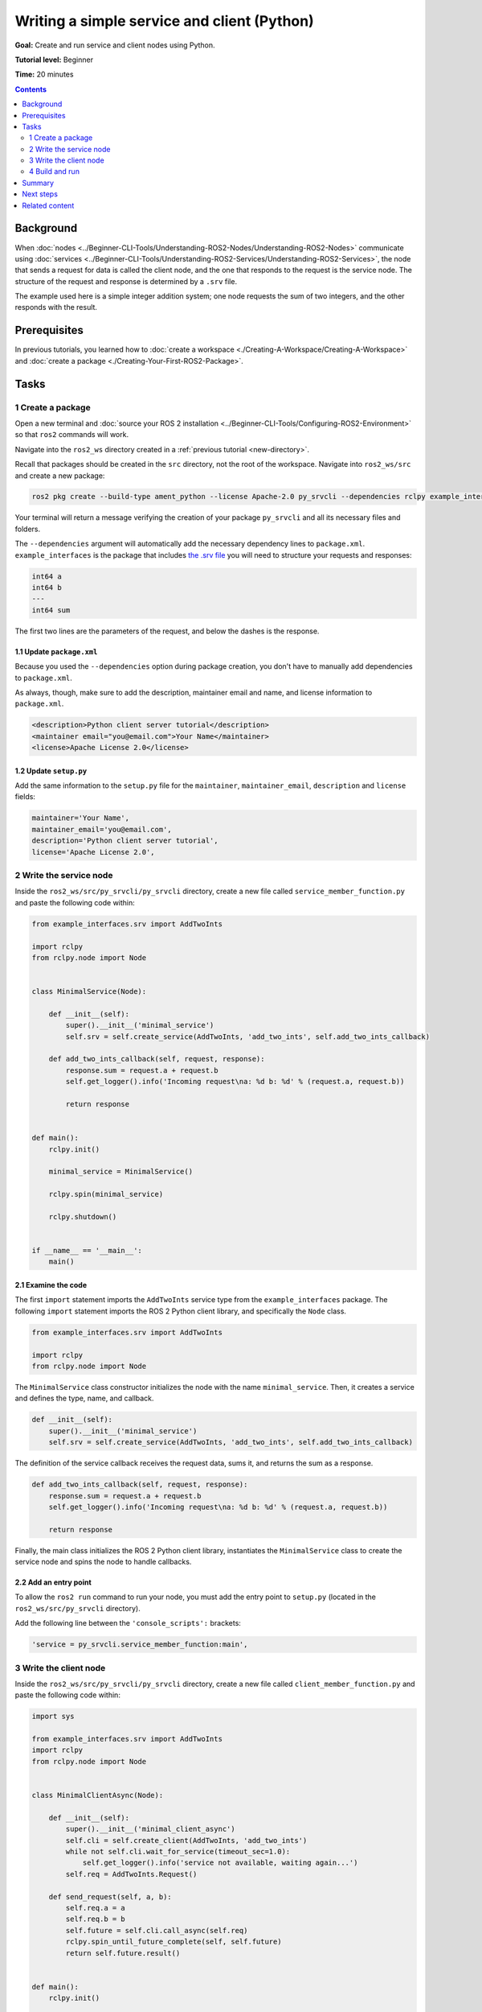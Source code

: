 .. redirect-from::

    Tutorials/Writing-A-Simple-Py-Service-And-Client

.. _PySrvCli:

Writing a simple service and client (Python)
============================================

**Goal:** Create and run service and client nodes using Python.

**Tutorial level:** Beginner

**Time:** 20 minutes

.. contents:: Contents
   :depth: 2
   :local:

Background
----------

When :doc:`nodes <../Beginner-CLI-Tools/Understanding-ROS2-Nodes/Understanding-ROS2-Nodes>` communicate using :doc:`services <../Beginner-CLI-Tools/Understanding-ROS2-Services/Understanding-ROS2-Services>`, the node that sends a request for data is called the client node, and the one that responds to the request is the service node.
The structure of the request and response is determined by a ``.srv`` file.

The example used here is a simple integer addition system; one node requests the sum of two integers, and the other responds with the result.

Prerequisites
-------------

In previous tutorials, you learned how to :doc:`create a workspace <./Creating-A-Workspace/Creating-A-Workspace>` and :doc:`create a package <./Creating-Your-First-ROS2-Package>`.

Tasks
-----

1 Create a package
^^^^^^^^^^^^^^^^^^

Open a new terminal and :doc:`source your ROS 2 installation <../Beginner-CLI-Tools/Configuring-ROS2-Environment>` so that ``ros2`` commands will work.

Navigate into the ``ros2_ws`` directory created in a :ref:`previous tutorial <new-directory>`.

Recall that packages should be created in the ``src`` directory, not the root of the workspace.
Navigate into ``ros2_ws/src`` and create a new package:

.. code-block:: console

  ros2 pkg create --build-type ament_python --license Apache-2.0 py_srvcli --dependencies rclpy example_interfaces

Your terminal will return a message verifying the creation of your package ``py_srvcli`` and all its necessary files and folders.

The ``--dependencies`` argument will automatically add the necessary dependency lines to ``package.xml``.
``example_interfaces`` is the package that includes `the .srv file <https://github.com/ros2/example_interfaces/blob/{REPOS_FILE_BRANCH}/srv/AddTwoInts.srv>`__ you will need to structure your requests and responses:

.. code-block:: console

    int64 a
    int64 b
    ---
    int64 sum

The first two lines are the parameters of the request, and below the dashes is the response.

1.1 Update ``package.xml``
~~~~~~~~~~~~~~~~~~~~~~~~~~

Because you used the ``--dependencies`` option during package creation, you don't have to manually add dependencies to ``package.xml``.

As always, though, make sure to add the description, maintainer email and name, and license information to ``package.xml``.

.. code-block:: xml

  <description>Python client server tutorial</description>
  <maintainer email="you@email.com">Your Name</maintainer>
  <license>Apache License 2.0</license>

1.2 Update ``setup.py``
~~~~~~~~~~~~~~~~~~~~~~~

Add the same information to the ``setup.py`` file for the ``maintainer``, ``maintainer_email``, ``description`` and ``license`` fields:

.. code-block:: python

    maintainer='Your Name',
    maintainer_email='you@email.com',
    description='Python client server tutorial',
    license='Apache License 2.0',

2 Write the service node
^^^^^^^^^^^^^^^^^^^^^^^^

Inside the ``ros2_ws/src/py_srvcli/py_srvcli`` directory, create a new file called ``service_member_function.py`` and paste the following code within:

.. code-block:: python

  from example_interfaces.srv import AddTwoInts

  import rclpy
  from rclpy.node import Node


  class MinimalService(Node):

      def __init__(self):
          super().__init__('minimal_service')
          self.srv = self.create_service(AddTwoInts, 'add_two_ints', self.add_two_ints_callback)

      def add_two_ints_callback(self, request, response):
          response.sum = request.a + request.b
          self.get_logger().info('Incoming request\na: %d b: %d' % (request.a, request.b))

          return response


  def main():
      rclpy.init()

      minimal_service = MinimalService()

      rclpy.spin(minimal_service)

      rclpy.shutdown()


  if __name__ == '__main__':
      main()

2.1 Examine the code
~~~~~~~~~~~~~~~~~~~~

The first ``import`` statement imports the ``AddTwoInts`` service type from the ``example_interfaces`` package.
The following ``import`` statement imports the ROS 2 Python client library, and specifically the ``Node`` class.

.. code-block:: python

  from example_interfaces.srv import AddTwoInts

  import rclpy
  from rclpy.node import Node

The ``MinimalService`` class constructor initializes the node with the name ``minimal_service``.
Then, it creates a service and defines the type, name, and callback.

.. code-block:: python

  def __init__(self):
      super().__init__('minimal_service')
      self.srv = self.create_service(AddTwoInts, 'add_two_ints', self.add_two_ints_callback)

The definition of the service callback receives the request data, sums it, and returns the sum as a response.

.. code-block:: python

  def add_two_ints_callback(self, request, response):
      response.sum = request.a + request.b
      self.get_logger().info('Incoming request\na: %d b: %d' % (request.a, request.b))

      return response

Finally, the main class initializes the ROS 2 Python client library, instantiates the ``MinimalService`` class to create the service node and spins the node to handle callbacks.

2.2 Add an entry point
~~~~~~~~~~~~~~~~~~~~~~

To allow the ``ros2 run`` command to run your node, you must add the entry point to ``setup.py`` (located in the ``ros2_ws/src/py_srvcli`` directory).

Add the following line between the ``'console_scripts':`` brackets:

.. code-block:: python

  'service = py_srvcli.service_member_function:main',

3 Write the client node
^^^^^^^^^^^^^^^^^^^^^^^

Inside the ``ros2_ws/src/py_srvcli/py_srvcli`` directory, create a new file called ``client_member_function.py`` and paste the following code within:

.. code-block:: python

  import sys

  from example_interfaces.srv import AddTwoInts
  import rclpy
  from rclpy.node import Node


  class MinimalClientAsync(Node):

      def __init__(self):
          super().__init__('minimal_client_async')
          self.cli = self.create_client(AddTwoInts, 'add_two_ints')
          while not self.cli.wait_for_service(timeout_sec=1.0):
              self.get_logger().info('service not available, waiting again...')
          self.req = AddTwoInts.Request()

      def send_request(self, a, b):
          self.req.a = a
          self.req.b = b
          self.future = self.cli.call_async(self.req)
          rclpy.spin_until_future_complete(self, self.future)
          return self.future.result()


  def main():
      rclpy.init()

      minimal_client = MinimalClientAsync()
      response = minimal_client.send_request(int(sys.argv[1]), int(sys.argv[2]))
      minimal_client.get_logger().info(
          'Result of add_two_ints: for %d + %d = %d' %
          (int(sys.argv[1]), int(sys.argv[2]), response.sum))

      minimal_client.destroy_node()
      rclpy.shutdown()


  if __name__ == '__main__':
      main()


3.1 Examine the code
~~~~~~~~~~~~~~~~~~~~

As with the service code, we first ``import`` the necessary libraries.

.. code-block:: python

  import sys

  from example_interfaces.srv import AddTwoInts
  import rclpy
  from rclpy.node import Node

The ``MinimalClientAsync`` class constructor initializes the node with the name ``minimal_client_async``.
The constructor definition creates a client with the same type and name as the service node.
The type and name must match for the client and service to be able to communicate.
The ``while`` loop in the constructor checks if a service matching the type and name of the client is available once a second.
Finally it creates a new ``AddTwoInts`` request object.

.. code-block:: python

  def __init__(self):
      super().__init__('minimal_client_async')
      self.cli = self.create_client(AddTwoInts, 'add_two_ints')
      while not self.cli.wait_for_service(timeout_sec=1.0):
          self.get_logger().info('service not available, waiting again...')
      self.req = AddTwoInts.Request()

Below the constructor is the ``send_request`` method, which will send the request and spin until it receives the response or fails. Be careful not to run `rclpy.spin_until_future_complete` from within a ROS callback function! For more details [see here.](https://docs.ros.org/en/rolling/How-To-Guides/Sync-Vs-Async.html#sync-deadlock)

.. code-block:: python

  def send_request(self, a, b):
      self.req.a = a
      self.req.b = b
      self.future = self.cli.call_async(self.req)
      rclpy.spin_until_future_complete(self, self.future)
      return self.future.result()

Finally we have the ``main`` method, which constructs a ``MinimalClientAsync`` object, sends the request using the passed-in command-line arguments, and logs the results.

.. code-block:: python

  def main():
      rclpy.init()

      minimal_client = MinimalClientAsync()
      response = minimal_client.send_request(int(sys.argv[1]), int(sys.argv[2]))
      minimal_client.get_logger().info(
          'Result of add_two_ints: for %d + %d = %d' %
          (int(sys.argv[1]), int(sys.argv[2]), response.sum))

      minimal_client.destroy_node()
      rclpy.shutdown()


3.2 Add an entry point
~~~~~~~~~~~~~~~~~~~~~~

Like the service node, you also have to add an entry point to be able to run the client node.

The ``entry_points`` field of your ``setup.py`` file should look like this:

.. code-block:: python

  entry_points={
      'console_scripts': [
          'service = py_srvcli.service_member_function:main',
          'client = py_srvcli.client_member_function:main',
      ],
  },

4 Build and run
^^^^^^^^^^^^^^^

It's good practice to run ``rosdep`` in the root of your workspace (``ros2_ws``) to check for missing dependencies before building:

.. tabs::

   .. group-tab:: Linux

      .. code-block:: console

            rosdep install -i --from-path src --rosdistro {DISTRO} -y

   .. group-tab:: macOS

      rosdep only runs on Linux, so you can skip ahead to next step.

   .. group-tab:: Windows

      rosdep only runs on Linux, so you can skip ahead to next step.


Navigate back to the root of your workspace, ``ros2_ws``, and build your new package:

.. code-block:: console

  colcon build --packages-select py_srvcli

Open a new terminal, navigate to ``ros2_ws``, and source the setup files:

.. tabs::

  .. group-tab:: Linux

    .. code-block:: console

      source install/setup.bash

  .. group-tab:: macOS

    .. code-block:: console

      . install/setup.bash

  .. group-tab:: Windows

    .. code-block:: console

      call install/setup.bat

Now run the service node:

.. code-block:: console

  ros2 run py_srvcli service

The node will wait for the client's request.

Open another terminal and source the setup files from inside ``ros2_ws`` again.
Start the client node, followed by any two integers separated by a space:

.. code-block:: console

  ros2 run py_srvcli client 2 3

If you chose ``2`` and ``3``, for example, the client would receive a response like this:

.. code-block:: console

  [INFO] [minimal_client_async]: Result of add_two_ints: for 2 + 3 = 5

Return to the terminal where your service node is running.
You will see that it published log messages when it received the request:

.. code-block:: console

  [INFO] [minimal_service]: Incoming request
  a: 2 b: 3

Enter ``Ctrl+C`` in the server terminal to stop the node from spinning.


Summary
-------

You created two nodes to request and respond to data over a service.
You added their dependencies and executables to the package configuration files so that you could build and run them, allowing you to see a service/client system at work.

Next steps
----------

In the last few tutorials you've been utilizing interfaces to pass data across topics and services.
Next, you'll learn how to :doc:`create custom interfaces <./Custom-ROS2-Interfaces>`.

Related content
---------------

* There are several ways you could write a service and client in Python; check out the ``minimal_client`` and ``minimal_service`` packages in the `ros2/examples <https://github.com/ros2/examples/tree/{REPOS_FILE_BRANCH}/rclpy/services>`_ repo.

* In this tutorial, you used the ``call_async()`` API in your client node to call the service.
  There is another service call API available for Python called synchronous calls.
  We do not recommend using synchronous calls, but if you'd like to learn more about them, read the guide to :doc:`Synchronous vs. asynchronous clients <../../How-To-Guides/Sync-Vs-Async>`.
